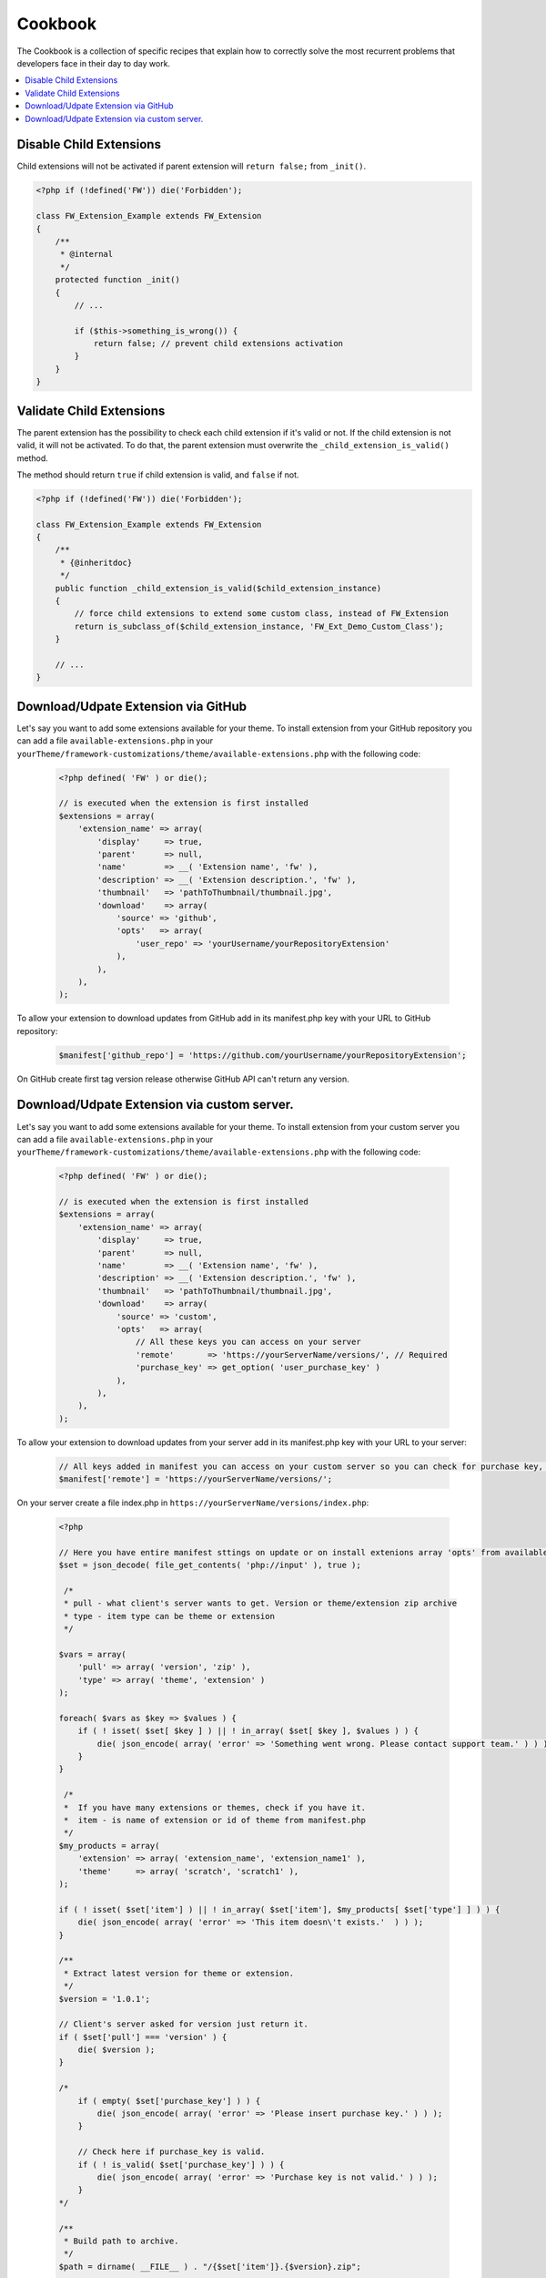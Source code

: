 Cookbook
========

The Cookbook is a collection of specific recipes that explain how to correctly solve the most recurrent problems
that developers face in their day to day work.

.. contents::
    :local:
    :backlinks: top

Disable Child Extensions
------------------------

Child extensions will not be activated if parent extension will ``return false;`` from ``_init()``.

.. code-block:: php

    <?php if (!defined('FW')) die('Forbidden');

    class FW_Extension_Example extends FW_Extension
    {
        /**
         * @internal
         */
        protected function _init()
        {
            // ...

            if ($this->something_is_wrong()) {
                return false; // prevent child extensions activation
            }
        }
    }


Validate Child Extensions
-------------------------

The parent extension has the possibility to check each child extension if it's valid or not. If the child extension is not valid, it will not be activated. To do that, the parent extension must overwrite the ``_child_extension_is_valid()`` method.

The method should return ``true`` if child extension is valid, and ``false`` if not.

.. code-block:: php

    <?php if (!defined('FW')) die('Forbidden');

    class FW_Extension_Example extends FW_Extension
    {
        /**
         * {@inheritdoc}
         */
        public function _child_extension_is_valid($child_extension_instance)
        {
            // force child extensions to extend some custom class, instead of FW_Extension
            return is_subclass_of($child_extension_instance, 'FW_Ext_Demo_Custom_Class');
        }

        // ...
    }

Download/Udpate Extension via GitHub
-------------------------

Let's say you want to add some extensions available for your theme. To install extension from your GitHub repository you can add a file ``available-extensions.php`` in your ``yourTheme/framework-customizations/theme/available-extensions.php`` with the following code:

        .. code-block:: php

            <?php defined( 'FW' ) or die();

            // is executed when the extension is first installed
            $extensions = array(
                'extension_name' => array(
                    'display'     => true,
                    'parent'      => null,
                    'name'        => __( 'Extension name', 'fw' ),
                    'description' => __( 'Extension description.', 'fw' ),
                    'thumbnail'   => 'pathToThumbnail/thumbnail.jpg',
                    'download'    => array(
                        'source' => 'github',
                        'opts'   => array(
                            'user_repo' => 'yourUsername/yourRepositoryExtension'
                        ),
                    ),
                ),
            );

To allow your extension to download updates from GitHub add in its manifest.php key with your URL to GitHub repository:

        .. code-block:: php

            $manifest['github_repo'] = 'https://github.com/yourUsername/yourRepositoryExtension';

On GitHub create first tag version release otherwise GitHub API can't return any version.

Download/Udpate Extension via custom server.
-------------------------

Let's say you want to add some extensions available for your theme. To install extension from your custom server you can add a file ``available-extensions.php`` in your ``yourTheme/framework-customizations/theme/available-extensions.php`` with the following code:

        .. code-block:: php

            <?php defined( 'FW' ) or die();

            // is executed when the extension is first installed
            $extensions = array(
                'extension_name' => array(
                    'display'     => true,
                    'parent'      => null,
                    'name'        => __( 'Extension name', 'fw' ),
                    'description' => __( 'Extension description.', 'fw' ),
                    'thumbnail'   => 'pathToThumbnail/thumbnail.jpg',
                    'download'    => array(
                        'source' => 'custom',
                        'opts'   => array(
                            // All these keys you can access on your server
                            'remote'       => 'https://yourServerName/versions/', // Required
                            'purchase_key' => get_option( 'user_purchase_key' )
                        ),
                    ),
                ),
            );

To allow your extension to download updates from your server add in its manifest.php key with your URL to your server:

        .. code-block:: php

            // All keys added in manifest you can access on your custom server so you can check for purchase key, username, etc.
            $manifest['remote'] = 'https://yourServerName/versions/';

On your server create a file index.php in ``https://yourServerName/versions/index.php``:

        .. code-block:: php

            <?php

            // Here you have entire manifest sttings on update or on install extenions array 'opts' from available-extensions.php
            $set = json_decode( file_get_contents( 'php://input' ), true );

             /*
             * pull - what client's server wants to get. Version or theme/extension zip archive
             * type - item type can be theme or extension
             */

            $vars = array(
                'pull' => array( 'version', 'zip' ),
                'type' => array( 'theme', 'extension' )
            );

            foreach( $vars as $key => $values ) {
                if ( ! isset( $set[ $key ] ) || ! in_array( $set[ $key ], $values ) ) {
                    die( json_encode( array( 'error' => 'Something went wrong. Please contact support team.' ) ) );
                }
            }

             /*
             *  If you have many extensions or themes, check if you have it.
             *  item - is name of extension or id of theme from manifest.php
             */
            $my_products = array(
                'extension' => array( 'extension_name', 'extension_name1' ),
                'theme'     => array( 'scratch', 'scratch1' ),
            );

            if ( ! isset( $set['item'] ) || ! in_array( $set['item'], $my_products[ $set['type'] ] ) ) {
                die( json_encode( array( 'error' => 'This item doesn\'t exists.'  ) ) );
            }

            /**
             * Extract latest version for theme or extension.
             */
            $version = '1.0.1';

            // Client's server asked for version just return it.
            if ( $set['pull'] === 'version' ) {
                die( $version );
            }

            /*
                if ( empty( $set['purchase_key'] ) ) {
                    die( json_encode( array( 'error' => 'Please insert purchase key.' ) ) );
                }

                // Check here if purchase_key is valid.
                if ( ! is_valid( $set['purchase_key'] ) ) {
                    die( json_encode( array( 'error' => 'Purchase key is not valid.' ) ) );
                }
            */

            /**
             * Build path to archive.
             */
            $path = dirname( __FILE__ ) . "/{$set['item']}.{$version}.zip";

            if ( ! file_exists( $path ) ) {
                die( json_encode( array( 'error' => 'File zip doesn\'t exists.' ) ) );
            }

            header( 'Content-Type: application/zip' );
            header( 'Content-Disposition: attachment; filename=' .  basename( $path ) );
            header( 'Content-Length: ' . filesize( $path ) );
            readfile( $path );

            die();






















